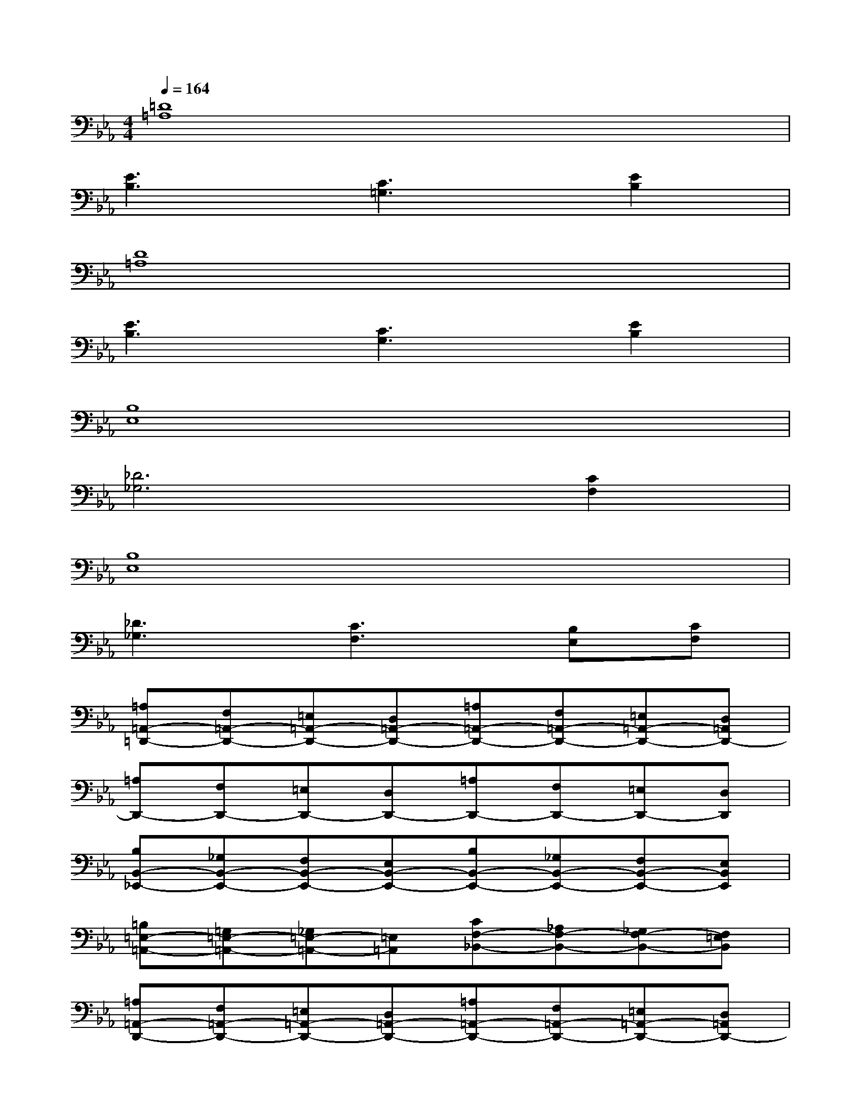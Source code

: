 X:1
T:
M:4/4
L:1/8
Q:1/4=164
K:Eb%3flats
V:1
[=D8=A,8]|
[E3B,3][C3=G,3][E2B,2]|
[D8=A,8]|
[E3B,3][C3G,3][E2B,2]|
[B,8E,8]|
[_D6_G,6][C2F,2]|
[B,8E,8]|
[_D3_G,3][C3F,3][B,E,][CF,]|
[=A,=A,,-=D,,-][F,=A,,-D,,-][=E,=A,,-D,,-][D,=A,,-D,,-][=A,=A,,-D,,-][F,=A,,-D,,-][=E,=A,,-D,,-][D,=A,,D,,-]|
[=A,D,,-][F,D,,-][=E,D,,-][D,D,,-][=A,D,,-][F,D,,-][=E,D,,-][D,D,,]|
[B,B,,-_E,,-][_G,B,,-E,,-][F,B,,-E,,-][E,B,,-E,,-][B,B,,-E,,-][_G,B,,-E,,-][F,B,,-E,,-][E,B,,E,,]|
[=B,=E,-=A,,-][=G,=E,-=A,,-][_G,=E,-=A,,-][=E,=A,,][CF,-_B,,-][_A,F,-B,,-][_G,F,-B,,-][F,=E,B,,]|
[=A,=A,,-D,,-][F,=A,,-D,,-][=E,=A,,-D,,-][D,=A,,-D,,-][=A,=A,,-D,,-][F,=A,,-D,,-][=E,=A,,-D,,-][D,=A,,D,,-]|
[=A,D,,-][F,D,,-][=E,D,,-][D,D,,-][=A,D,,-][F,D,,-][=E,D,,-][D,D,,]|
[B,B,,-_E,,-][_G,B,,-E,,-][F,B,,-E,,-][E,B,,-E,,-][B,B,,-E,,-][_G,B,,-E,,-][F,B,,-E,,-][E,B,,E,,]|
[=B,F,-_B,,-][=G,F,-B,,-][_G,F,-B,,-][F,=E,B,,][C=E,-=A,,-][_A,=E,-=A,,-][_G,=E,-=A,,-][=E,=A,,]